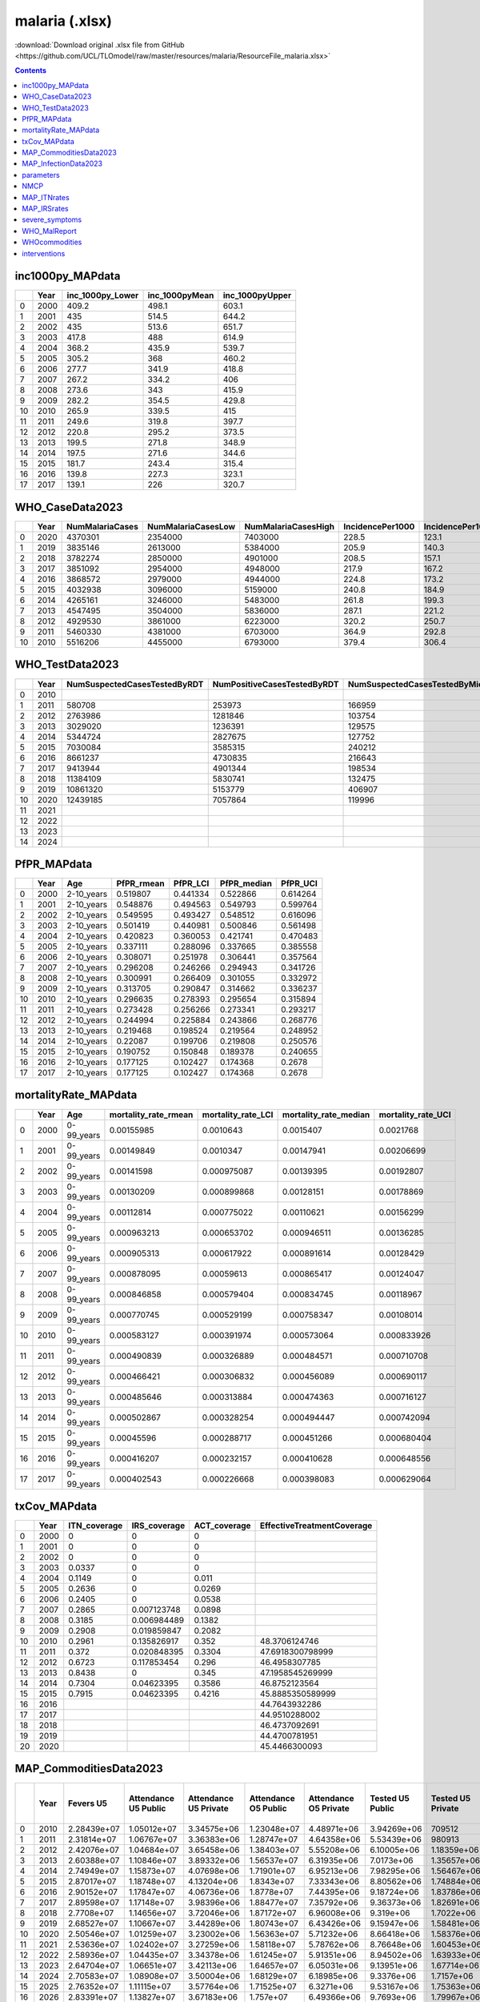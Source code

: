 malaria (.xlsx)
===============

:download:`Download original .xlsx file from GitHub <https://github.com/UCL/TLOmodel/raw/master/resources/malaria/ResourceFile_malaria.xlsx>`

.. contents::

inc1000py_MAPdata
-----------------

====  ======  ====================  =================  ==================
  ..    Year    inc\_1000py\_Lower    inc\_1000pyMean    inc\_1000pyUpper
====  ======  ====================  =================  ==================
   0    2000                 409.2              498.1               603.1
   1    2001                 435                514.5               644.2
   2    2002                 435                513.6               651.7
   3    2003                 417.8              488                 614.9
   4    2004                 368.2              435.9               539.7
   5    2005                 305.2              368                 460.2
   6    2006                 277.7              341.9               418.8
   7    2007                 267.2              334.2               406
   8    2008                 273.6              343                 415.9
   9    2009                 282.2              354.5               429.8
  10    2010                 265.9              339.5               415
  11    2011                 249.6              319.8               397.7
  12    2012                 220.8              295.2               373.5
  13    2013                 199.5              271.8               348.9
  14    2014                 197.5              271.6               344.6
  15    2015                 181.7              243.4               315.4
  16    2016                 139.8              227.3               323.1
  17    2017                 139.1              226                 320.7
====  ======  ====================  =================  ==================

WHO_CaseData2023
----------------

====  ======  =================  ====================  =====================  ==================  =====================  ======================  ==================  ===================  ===========  ==============  ===============  ==========================  =============================  ================================
  ..    Year    NumMalariaCases    NumMalariaCasesLow    NumMalariaCasesHigh    IncidencePer1000    IncidencePer1000Low    IncidencePer1000High  NumPresumedCases    NumConfirmedCases      NumDeaths    NumDeathsLow    NumDeathsHigh    MortalityRatePer100\_000    MortalityRatePer100\_000Low    MortalityRatePer100\_000\_High
====  ======  =================  ====================  =====================  ==================  =====================  ======================  ==================  ===================  ===========  ==============  ===============  ==========================  =============================  ================================
   0    2020            4370301               2354000                7403000               228.5                  123.1                   387    30577               7139065                     7165            6150             8700                       37.45                          32.16                             45.49
   1    2019            3835146               2613000                5384000               205.9                  140.3                   289    21813               5184107                     6856            6130             7830                       36.8                           32.89                             42.02
   2    2018            3782274               2850000                4901000               208.5                  157.1                   270.1                      5865476                     6820            6150             7690                       37.59                          33.87                             42.4
   3    2017            3851092               2954000                4948000               217.9                  167.2                   280    988905              4947443                     6854            6210             7640                       38.79                          35.13                             43.23
   4    2016            3868572               2979000                4944000               224.8                  173.2                   287.4  338013              4827373                     6792            6240             7430                       39.48                          36.27                             43.17
   5    2015            4032938               3096000                5159000               240.8                  184.9                   308.1  1272178             3661238                     6868            6390             7400                       41.01                          38.14                             44.19
   6    2014            4265161               3246000                5483000               261.8                  199.3                   336.6  2160393             2905310                     7221            6800             7700                       44.33                          41.75                             47.25
   7    2013            4547495               3504000                5836000               287.1                  221.2                   368.4  2625946             1280892                     7853            7460             8300                       49.58                          47.07                             52.38
   8    2012            4929530               3861000                6223000               320.2                  250.7                   404.2  3357612             1564984                     8978            8530             9460                       58.31                          55.4                              61.44
   9    2011            5460330               4381000                6703000               364.9                  292.8                   448    5034202             304499                      9903            9380            10500                       66.19                          62.68                             70.01
  10    2010            5516206               4455000                6793000               379.4                  306.4                   467.2  6851108                                        10951           10300            11700                       75.32                          71.15                             80.17
====  ======  =================  ====================  =====================  ==================  =====================  ======================  ==================  ===================  ===========  ==============  ===============  ==========================  =============================  ================================

WHO_TestData2023
----------------

====  ======  ==============================  =============================  =====================================  ====================================  ============  =================  ===================  ============  ====================
  ..    Year  NumSuspectedCasesTestedByRDT    NumPositiveCasesTestedByRDT    NumSuspectedCasesTestedByMicroscopy    NumPositiveCasesTestedByMicroscopy    NumTreated    NumMalariaCases    TreatmentCoverage    Population    Rate\_rdt\_testing
====  ======  ==============================  =============================  =====================================  ====================================  ============  =================  ===================  ============  ====================
   0    2010                                                                                                                                                            5516206                                 14718422      0
   1    2011  580708                          253973                         166959                                 50526                                               5460330                                 15146094      0.03834044605823785
   2    2012  2763986                         1281846                        103754                                 283138                                              4929530                                 15581251      0.17739178965796776
   3    2013  3029020                         1236391                        129575                                 44501                                               4547495                                 16024775      0.18902106269822821
   4    2014  5344724                         2827675                        127752                                 77635                                               4265161                                 16477966      0.3243558094488118
   5    2015  7030084                         3585315                        240212                                 75923                                               4032938                                 16938942      0.415024976176198
   6    2016  8661237                         4730835                        216643                                 96538                                               3868572                                 17405624      0.4976114042219917
   7    2017  9413944                         4901344                        198534                                 46099                                               3851092                                 17881167      0.5264725730708739
   8    2018  11384109                        5830741                        132475                                 34735                                 7043006       3782274            1.8621088794730365   18367883      0.6197834012771096
   9    2019  10861320                        5153779                        406907                                 30328                                 5089716       3835146            1.327124443241535    18867337      0.5756678857222935
  10    2020  12439185                        7057864                        119996                                 81201                                 7095977       4370301            1.6236815267415219   19377061      0.6419541642563854
  11    2021                                                                                                                                                                                                    19889742      0.6419541642563854
  12    2022                                                                                                                                                                                                    20405317      0.6419541642563854
  13    2023                                                                                                                                                                                                    20931751      0.6419541642563854
  14    2024
====  ======  ==============================  =============================  =====================================  ====================================  ============  =================  ===================  ============  ====================

PfPR_MAPdata
------------

====  ======  ===========  =============  ===========  ==============  ===========
  ..    Year  Age            PfPR\_rmean    PfPR\_LCI    PfPR\_median    PfPR\_UCI
====  ======  ===========  =============  ===========  ==============  ===========
   0    2000  2-10\_years       0.519807     0.441334        0.522866     0.614264
   1    2001  2-10\_years       0.548876     0.494563        0.549793     0.599764
   2    2002  2-10\_years       0.549595     0.493427        0.548512     0.616096
   3    2003  2-10\_years       0.501419     0.440981        0.500846     0.561498
   4    2004  2-10\_years       0.420823     0.360053        0.421741     0.470483
   5    2005  2-10\_years       0.337111     0.288096        0.337665     0.385558
   6    2006  2-10\_years       0.308071     0.251978        0.306441     0.357564
   7    2007  2-10\_years       0.296208     0.246266        0.294943     0.341726
   8    2008  2-10\_years       0.300991     0.266409        0.301055     0.332972
   9    2009  2-10\_years       0.313705     0.290847        0.314662     0.336237
  10    2010  2-10\_years       0.296635     0.278393        0.295654     0.315894
  11    2011  2-10\_years       0.273428     0.256266        0.273341     0.293217
  12    2012  2-10\_years       0.244994     0.225884        0.243866     0.268776
  13    2013  2-10\_years       0.219468     0.198524        0.219564     0.248952
  14    2014  2-10\_years       0.22087      0.199706        0.219808     0.250576
  15    2015  2-10\_years       0.190752     0.150848        0.189378     0.240655
  16    2016  2-10\_years       0.177125     0.102427        0.174368     0.2678
  17    2017  2-10\_years       0.177125     0.102427        0.174368     0.2678
====  ======  ===========  =============  ===========  ==============  ===========

mortalityRate_MAPdata
---------------------

====  ======  ===========  ========================  ======================  =========================  ======================
  ..    Year  Age            mortality\_rate\_rmean    mortality\_rate\_LCI    mortality\_rate\_median    mortality\_rate\_UCI
====  ======  ===========  ========================  ======================  =========================  ======================
   0    2000  0-99\_years               0.00155985              0.0010643                  0.0015407               0.0021768
   1    2001  0-99\_years               0.00149849              0.0010347                  0.00147941              0.00206699
   2    2002  0-99\_years               0.00141598              0.000975087                0.00139395              0.00192807
   3    2003  0-99\_years               0.00130209              0.000899868                0.00128151              0.00178869
   4    2004  0-99\_years               0.00112814              0.000775022                0.00110621              0.00156299
   5    2005  0-99\_years               0.000963213             0.000653702                0.000946511             0.00136285
   6    2006  0-99\_years               0.000905313             0.000617922                0.000891614             0.00128429
   7    2007  0-99\_years               0.000878095             0.00059613                 0.000865417             0.00124047
   8    2008  0-99\_years               0.000846858             0.000579404                0.000834745             0.00118967
   9    2009  0-99\_years               0.000770745             0.000529199                0.000758347             0.00108014
  10    2010  0-99\_years               0.000583127             0.000391974                0.000573064             0.000833926
  11    2011  0-99\_years               0.000490839             0.000326889                0.000484571             0.000710708
  12    2012  0-99\_years               0.000466421             0.000306832                0.000456089             0.000690117
  13    2013  0-99\_years               0.000485646             0.000313884                0.000474363             0.000716127
  14    2014  0-99\_years               0.000502867             0.000328254                0.000494447             0.000742094
  15    2015  0-99\_years               0.00045596              0.000288717                0.000451266             0.000680404
  16    2016  0-99\_years               0.000416207             0.000232157                0.000410628             0.000648556
  17    2017  0-99\_years               0.000402543             0.000226668                0.000398083             0.000629064
====  ======  ===========  ========================  ======================  =========================  ======================

txCov_MAPdata
-------------

====  ======  ===============  ===============  ===============  ============================
  ..    Year  ITN\_coverage    IRS\_coverage    ACT\_coverage    EffectiveTreatmentCoverage
====  ======  ===============  ===============  ===============  ============================
   0    2000  0                0                0
   1    2001  0                0                0
   2    2002  0                0                0
   3    2003  0.0337           0                0
   4    2004  0.1149           0                0.011
   5    2005  0.2636           0                0.0269
   6    2006  0.2405           0                0.0538
   7    2007  0.2865           0.007123748      0.0898
   8    2008  0.3185           0.006984489      0.1382
   9    2009  0.2908           0.019859847      0.2082
  10    2010  0.2961           0.135826917      0.352            48.3706124746
  11    2011  0.372            0.020848395      0.3304           47.6918300798999
  12    2012  0.6723           0.117853454      0.296            46.4958307785
  13    2013  0.8438           0                0.345            47.1958545269999
  14    2014  0.7304           0.04623395       0.3586           46.8752123564
  15    2015  0.7915           0.04623395       0.4216           45.8885350589999
  16    2016                                                     44.7643932286
  17    2017                                                     44.9510288002
  18    2018                                                     46.4737092691
  19    2019                                                     44.4700781951
  20    2020                                                     45.4466300093
====  ======  ===============  ===============  ===============  ============================

MAP_CommoditiesData2023
-----------------------

====  ======  ===========  ======================  =======================  ======================  =======================  ==================  ===================  ==================  ===================  ==========================  =========================  ========================  =========================  =============================  ==============================  ====================================  =====================================  ====================================  =====================================  ==========================  =======================  ========================  ================================================  ======================================================  =======================================================  =========================  ========================  =========================  =================================================  =======================================================  ========================================================  =====================
  ..    Year    Fevers U5    Attendance U5 Public    Attendance U5 Private    Attendance O5 Public    Attendance O5 Private    Tested U5 Public    Tested U5 Private    Tested O5 Public    Tested O5 Private    Tested\_Positive\_Public    Tested Positive Private    Tested Negative Public    Tested Negative Private    Untested Received AM Public    Untested Received AM Private    Tested Positive Received AM Public    Tested Positive Received AM Private    Tested Negative Received AM Public    Tested Negative Received AM Private    RDT\_Consumption\_Public    AM Consumption Public    ACT Consumption Public  RDT Percent Change from Baseline (2021) Public    AM Public Percent Change from Baseline (2021) Public    ACT Public Percent Change from Baseline (2021) Public      RDT Consumption Private    AM Consumption Private    ACT Consumption Private  RDT Percent Change from Baseline (2021) Private    AM Public Percent Change from Baseline (2021) Private    ACT Public Percent Change from Baseline (2021) Private      TotalRDTConsumption
====  ======  ===========  ======================  =======================  ======================  =======================  ==================  ===================  ==================  ===================  ==========================  =========================  ========================  =========================  =============================  ==============================  ====================================  =====================================  ====================================  =====================================  ==========================  =======================  ========================  ================================================  ======================================================  =======================================================  =========================  ========================  =========================  =================================================  =======================================================  ========================================================  =====================
   0    2010  2.28439e+07             1.05012e+07              3.34575e+06             1.23048e+07              4.48971e+06         3.94269e+06     709512                   4.61984e+06     952102                           4.30209e+06           832937                         4.26044e+06           828677                              5.58498e+06                     2.42082e+06                           3.97458e+06                       769528                                     1.46095e+06                       546378                           7.16635e+06              1.10205e+07               8.42737e+06                                                                                                                                                                                   1.39068e+06               3.73673e+06           968135                                                                                                                                                                                            8.55702e+06
   1    2011  2.31814e+07             1.06767e+07              3.36383e+06             1.28747e+07              4.64358e+06         5.53439e+06     980913                   6.67372e+06          1.3541e+06                  5.99278e+06                1.14407e+06               6.21533e+06                1.19094e+06                    4.37729e+06                     2.18893e+06                           5.53657e+06                            1.05698e+06                           2.01103e+06                       754835                           1.07159e+07              1.19249e+07               1.00878e+07                                                                                                                                                                                   2.04961e+06               4.00074e+06                1.53032e+06                                                                                                                                                                                  1.27655e+07
   2    2012  2.42076e+07             1.04684e+07              3.65458e+06             1.38403e+07              5.55208e+06         6.10005e+06          1.18359e+06         8.06492e+06          1.79812e+06                 6.36042e+06                1.33761e+06               7.80455e+06                1.64409e+06                    3.95643e+06                     2.42798e+06                           5.87622e+06                            1.23578e+06                           2.39567e+06                            1.0121e+06                  1.28828e+07              1.22283e+07               1.0907e+07                                                                                                                                                                                    2.71181e+06               4.67586e+06                2.32538e+06                                                                                                                                                                                  1.55946e+07
   3    2013  2.60388e+07             1.10846e+07              3.89332e+06             1.56537e+07              6.31935e+06         7.0173e+06           1.35657e+06         9.90989e+06          2.20189e+06                 6.96964e+06                1.46448e+06               9.95755e+06                2.09398e+06                    3.92728e+06                     2.6636e+06                            6.43906e+06                            1.35299e+06                           2.73849e+06                            1.21505e+06                 1.58031e+07              1.31048e+07               1.20491e+07                                                                                                                                                                                   3.32214e+06               5.23165e+06                3.10794e+06                                                                                                                                                                                  1.91252e+07
   4    2014  2.74949e+07             1.15873e+07              4.07698e+06             1.71901e+07              6.95213e+06         7.98295e+06          1.56467e+06         1.18429e+07          2.66809e+06                 7.57999e+06                1.61817e+06               1.22459e+07                2.61459e+06                    3.52857e+06                     2.67905e+06                           7.00295e+06                            1.49498e+06                           2.96646e+06                            1.39196e+06                 1.88667e+07              1.3498e+07                1.26663e+07                                                                                                                                                                                   4.02797e+06               5.56599e+06                3.76415e+06                                                                                                                                                                                  2.28946e+07
   5    2015  2.87017e+07             1.18748e+07              4.13204e+06             1.8343e+07               7.33343e+06         8.80562e+06          1.74884e+06         1.36021e+07          3.10378e+06                 8.00649e+06                1.7346e+06                1.44012e+07                3.11802e+06                    3.00335e+06                     2.54297e+06                           7.39697e+06                            1.60255e+06                           3.0478e+06                             1.50343e+06                 2.1622e+07               1.34481e+07               1.27959e+07                                                                                                                                                                                   4.68247e+06               5.64895e+06                4.18169e+06                                                                                                                                                                                  2.63045e+07
   6    2016  2.90152e+07             1.17847e+07              4.06736e+06             1.8778e+07               7.44395e+06         9.18724e+06          1.83786e+06         1.46391e+07          3.36359e+06                 8.03703e+06                1.75612e+06               1.57894e+07                3.44533e+06                    2.58778e+06                     2.42395e+06                           7.42519e+06                            1.62243e+06                           2.95022e+06                            1.50265e+06                 2.32232e+07              1.29632e+07               1.24576e+07                                                                                                                                                                                   5.06977e+06               5.54903e+06                4.35706e+06                                                                                                                                                                                  2.8293e+07
   7    2017  2.89598e+07             1.17148e+07              3.98396e+06             1.88477e+07              7.35792e+06         9.36373e+06          1.82691e+06         1.5065e+07           3.37409e+06                 8.12791e+06                1.73241e+06               1.63008e+07                3.46859e+06                    2.2911e+06                      2.29377e+06                           7.50916e+06                            1.60053e+06                           2.65571e+06                            1.32886e+06                 2.39835e+07              1.2456e+07                1.20413e+07                                                                                                                                                                                   5.10621e+06               5.22316e+06                4.23646e+06                                                                                                                                                                                  2.90897e+07
   8    2018  2.7708e+07              1.14656e+07              3.72046e+06             1.87172e+07              6.96008e+06         9.319e+06            1.7022e+06          1.5213e+07           3.1844e+06                  7.89445e+06                1.57462e+06               1.66376e+07                3.31198e+06                    2.08816e+06                     2.14106e+06                           7.29346e+06                            1.45474e+06                           2.38831e+06                            1.12551e+06                 2.42108e+07              1.17699e+07               1.14112e+07                                                                                                                                                                                   4.82261e+06               4.72131e+06                3.85112e+06                                                                                                                                                                                  2.90334e+07
   9    2019  2.68527e+07             1.10667e+07              3.44289e+06             1.80743e+07              6.43426e+06         9.15947e+06          1.58481e+06         1.49594e+07          2.96178e+06                 7.7674e+06                 1.4662e+06                1.63515e+07                3.08039e+06                    1.79388e+06                     1.90407e+06                           7.17609e+06                            1.35458e+06                           2.0516e+06                        918752                           2.38923e+07              1.10216e+07               1.07563e+07                                                                                                                                                                                   4.50387e+06               4.17741e+06                3.55345e+06                                                                                                                                                                                  2.83962e+07
  10    2020  2.50546e+07             1.01259e+07              3.23002e+06             1.56363e+07              5.71232e+06         8.66418e+06          1.58376e+06         1.33791e+07          2.8009e+06                  7.9801e+06                 1.58841e+06               1.40632e+07                2.79626e+06                    1.27421e+06                     1.56162e+06                           7.37259e+06                            1.46748e+06                           1.61194e+06                       760793                           2.18949e+07              1.02587e+07               1.00384e+07                                                                                                                                                                                   4.35514e+06               3.78989e+06                3.2592e+06                                                                                                                                                                                   2.625e+07
  11    2021  2.53636e+07             1.02402e+07              3.27259e+06             1.58118e+07              5.78762e+06         8.76648e+06          1.60453e+06         1.35362e+07          2.83763e+06                 8.074e+06                  1.60924e+06               1.42287e+07                2.83293e+06                    1.28367e+06                     1.58109e+06                           7.45622e+06                            1.48611e+06                           1.62433e+06                       770182                           2.21452e+07              1.03642e+07               1.01431e+07                                                                                                                                                                                   4.41081e+06               3.83737e+06                3.30004e+06                                                                                                                                                                                  2.6556e+07
  12    2022  2.58936e+07             1.04435e+07              3.34378e+06             1.61245e+07              5.91351e+06         8.94502e+06          1.63933e+06         1.3811e+07           2.89916e+06                 8.23809e+06                1.64413e+06               1.45179e+07                2.89436e+06                    1.30413e+06                     1.61434e+06                           7.60457e+06                            1.51769e+06                           1.65064e+06                       786282                           2.25879e+07              1.05593e+07               1.03356e+07  1.99888062313565                                  1.88260485737295                                        1.89802003808591                                                       4.50497e+06               3.91831e+06                3.36966e+06  2.13477949053032                                   2.10925677790637                                         2.1096096884264                                                     2.70929e+07
  13    2023  2.64704e+07             1.06651e+07              3.42113e+06             1.64657e+07              6.05031e+06         9.13951e+06          1.67714e+06         1.41103e+07          2.96603e+06                 8.41688e+06                1.68205e+06               1.4833e+07                 2.96112e+06                    1.32669e+06                     1.65052e+06                           7.76634e+06                            1.55205e+06                           1.67961e+06                       803803                           2.30705e+07              1.07726e+07               1.0546e+07   4.17820632629771                                  3.94072421925051                                        3.97217738136133                                                       4.60736e+06               4.00637e+06                3.44539e+06  4.45606913286426                                   4.40383846231279                                         4.4045601445152                                                     2.76779e+07
  14    2024  2.70583e+07             1.08908e+07              3.50004e+06             1.68129e+07              6.18985e+06         9.3376e+06           1.7157e+06          1.44152e+07          3.03424e+06                 8.59896e+06                1.72073e+06               1.51538e+07                3.02921e+06                    1.34954e+06                     1.68739e+06                           7.93102e+06                            1.58707e+06                           1.70894e+06                       821659                           2.35618e+07              1.09895e+07               1.076e+07    6.39689555187419                                  6.03314420347058                                        6.08127371718976                                                       4.71176e+06               4.09612e+06                3.52259e+06  6.82296208688388                                   6.74280229256437                                         6.74390906767637                                                    2.82736e+07
  15    2025  2.76352e+07             1.11115e+07              3.57764e+06             1.71525e+07              6.3271e+06          9.53167e+06          1.75363e+06         1.47138e+07          3.10131e+06                 8.77732e+06                1.75877e+06               1.54682e+07                3.09617e+06                    1.37158e+06                     1.72358e+06                           8.09213e+06                            1.62147e+06                           1.73724e+06                       839178                           2.40427e+07              1.12009e+07               1.09686e+07  8.56806095050617                                  8.07324121641237                                        8.13864859561815                                                       4.81432e+06               4.18424e+06                3.59838e+06  9.14828203377691                                   9.03902322493113                                         9.04053066994902                                                    2.8857e+07
  16    2026  2.83391e+07             1.13827e+07              3.67183e+06             1.757e+07                6.49366e+06         9.7693e+06           1.79967e+06         1.50796e+07          3.18274e+06                 8.99578e+06                1.80495e+06               1.58532e+07                3.17747e+06                    1.39962e+06                     1.76771e+06                           8.29005e+06                            1.66335e+06                           1.77315e+06                       860554                           2.46329e+07              1.14628e+07               1.12268e+07  11.2335469009757                                  10.5999377716012                                        10.6836084838895                                                       4.9391e+06                4.29161e+06                3.69073e+06  11.9773226198202                                   11.83714181874                                           11.839074479589                                                     2.9572e+07
  17    2027  2.88905e+07             1.15922e+07              3.7464e+06              1.78923e+07              6.62555e+06         9.95416e+06          1.8361e+06          1.5364e+07           3.24717e+06                 9.16563e+06                1.84149e+06               1.61525e+07                3.24179e+06                    1.41985e+06                     1.80233e+06                           8.44303e+06                            1.69631e+06                           1.79917e+06                       877301                           2.50898e+07              1.1662e+07                1.14236e+07  13.296448989894                                   12.5221404647581                                        12.6242903340493                                                       5.03742e+06               4.37594e+06                3.76327e+06  14.2063812930383                                   14.0347331898321                                         14.0370979545962                                                    3.01272e+07
  18    2028  2.93351e+07             1.17584e+07              3.80722e+06             1.81475e+07              6.73311e+06         1.0102e+07           1.86579e+06         1.55911e+07          3.29966e+06                 9.30136e+06                1.87125e+06               1.63917e+07                3.29419e+06                    1.4346e+06                      1.83029e+06                           8.56446e+06                            1.723e+06                             1.81824e+06                       890799                           2.54529e+07              1.18173e+07               1.15774e+07  14.9363436946168                                  14.0200537407764                                        14.140815063406                                                        5.11717e+06               4.44409e+06                3.82189e+06  16.0143041668032                                   15.8107800179462                                         15.813581878885                                                     3.05701e+07
  19    2029  2.97412e+07             1.19088e+07              3.86314e+06             1.83785e+07              6.832e+06           1.02364e+07          1.89306e+06         1.57975e+07          3.3479e+06                  9.42474e+06                1.89861e+06               1.66092e+07                3.34235e+06                    1.44728e+06                     1.85586e+06                           8.67441e+06                            1.74746e+06                           1.83468e+06                       903129                           2.57821e+07              1.19564e+07               1.17155e+07  16.4225946390469                                  15.3620329313288                                        15.5016702391487                                                       5.19027e+06               4.50644e+06                3.87553e+06  17.6716483684819                                   17.4356129273471                                         17.4388599801136                                                    3.09723e+07
  20    2030  3.01628e+07             1.20651e+07              3.92116e+06             1.86184e+07              6.93462e+06         1.0376e+07           1.92137e+06         1.60119e+07          3.39796e+06                 9.55288e+06                1.927e+06                 1.6835e+07                 3.39233e+06                    1.46054e+06                     1.88239e+06                           8.78865e+06                            1.77284e+06                           1.85185e+06                       915929                           2.6124e+07               1.2101e+07                1.1859e+07   17.9665801365804                                  16.7578161469442                                        16.9168087985441                                                       5.26614e+06               4.57116e+06                3.9312e+06   19.3917359776676                                   19.1221847947602                                         19.1258901914029                                                    3.13901e+07
====  ======  ===========  ======================  =======================  ======================  =======================  ==================  ===================  ==================  ===================  ==========================  =========================  ========================  =========================  =============================  ==============================  ====================================  =====================================  ====================================  =====================================  ==========================  =======================  ========================  ================================================  ======================================================  =======================================================  =========================  ========================  =========================  =================================================  =======================================================  ========================================================  =====================

MAP_InfectionData2023
---------------------

====  ======  ======================  ===================================  =====================  ======================  ==============
  ..    Year    IncidenceRatePer1000    InfectionPrevalencePer100children    NumberClinicalCases    DeathsPer100Thousand    NumberDeaths
====  ======  ======================  ===================================  =====================  ======================  ==============
   0    2010                 379.392                              33.8285            5.45278e+06                 59.2189         8511.19
   1    2011                 364.944                              32.0233            5.39853e+06                 48.2594         7138.9
   2    2012                 320.182                              26.6481            4.87706e+06                 42.4259         6462.37
   3    2013                 287.102                              23.0459            4.50422e+06                 43.8631         6881.49
   4    2014                 261.834                              20.4128            4.23126e+06                 41.9573         6780.33
   5    2015                 240.84                               18.262             4.00846e+06                 39.2287         6529.09
   6    2016                 224.848                              16.7191            3.85166e+06                 36.3196         6221.55
   7    2017                 217.943                              16.2767            3.83951e+06                 33.7952         5953.71
   8    2018                 208.468                              15.5326            3.77433e+06                 32.9448         5964.69
   9    2019                 205.872                              15.5063            3.82738e+06                 32.017          5952.3
  10    2020                 229.049                              18.4704            4.36895e+06                 39.9755         7625.04
====  ======  ======================  ===================================  =====================  ======================  ==============

parameters
----------

====  =======================================  ========
  ..  parameter\_name                             value
====  =======================================  ========
   0  sensitivity\_rdt                            0.95
   1  cfr                                         0.15
   2  dur\_asym                                 110
   3  dur\_clin                                   5
   4  dur\_clin\_para                           195
   5  treatment\_adjustment                       0.5
   6  p\_sev\_anaemia\_preg                       0.075
   7  mortality\_adjust                          10
   8  data\_end                                2018
   9  irs\_rates\_boundary                        0.5
  10  irs\_rates\_upper                           0.8
  11  irs\_rates\_lower                           0
  12  prob\_malaria\_case\_tests                  0.4
  13  itn                                         0.6
  14  scaling\_factor\_for\_rdt\_availability     1.2
  15  duration\_iptp\_protection\_weeks           6
  16  rr\_clinical\_malaria\_hiv\_under5          1.7
  17  rr\_clinical\_malaria\_hiv\_over5           2.6
  18  rr\_clinical\_malaria\_hiv\_pregnant        3.96
  19  rr\_clinical\_malaria\_cotrimoxazole        0.58
  20  rr\_clinical\_malaria\_art                  0.74
  21  rr\_clinical\_malaria\_iptp                 0.54
  22  rr\_severe\_malaria\_hiv\_under5            9.69
  23  rr\_severe\_malaria\_hiv\_over5             2.68
  24  rr\_severe\_malaria\_hiv\_pregnant          2.8
  25  rr\_severe\_malaria\_iptp                   0.6
  26  prob\_of\_treatment\_success                1
====  =======================================  ========

NMCP
----

====  ======  =======================================================================  =======================================================================  ============================================================================  ============================================================================  ============================  ======================  ========================  ============  ====================
  ..    Year    NMCP OPD Suspected Malaria Cases Tested For Malaria Through RDT <5Yrs    NMCP OPD Suspected Malaria Cases Tested For Malaria Through RDT >5Yrs    NMCP OPD Suspected Malaria Cases Tested for Malaria Using Microscopy <5Yrs    NMCP OPD Suspected Malaria Cases Tested for Malaria Using Microscopy >5Yrs  NMCP\_RDTs\_Qty\_Dispersed    NMCP RDTs Qty Issued    NMCP RDTs Qty Received      Population    Rate\_rdt\_testing
====  ======  =======================================================================  =======================================================================  ============================================================================  ============================================================================  ============================  ======================  ========================  ============  ====================
   0    2010                                                           8361                                                                    15465                                                                                    1181                                                                          2713  17267                         NA                      NA                            14718422           0.00117316
   1    2011                                                         115713                                                                   100078                                                                                   48189                                                                        130186  NA                            181749                  259286                        15146094           0.00117316
   2    2012                                                         735602                                                                   809655                                                                                  105410                                                                         95914  NA                            814743                  1010396                       15581251           0.00117316
   3    2013                                                              1.25916e+06                                                              1.85768e+06                                                                         88851                                                                         58303  NA                            2499087.3               3222527                       16024775           0.00117316
   4    2014                                                              2.3022e+06                                                               3.10207e+06                                                                        117589                                                                         81049  NA                            5198584.7               11375564                      16477966           0.00117316
   5    2015                                                              3.06179e+06                                                              3.98708e+06                                                                         94364                                                                        121804  NA                            7142568                 38524306                      16938942           0.00117316
   6    2016                                                              1.30109e+07                                                              5.40322e+06                                                                         83735                                                                        160881  NA                            9839970.5               10504755                      17405624           0.00117316
   7    2017                                                              3.80603e+06                                                              6.41151e+06                                                                         42852                                                                         90758  10375                         11542821                13080328                      17881167           0.000580219
   8    2018                                                              4.28368e+06                                                              7.62982e+06                                                                         46975                                                                         94082  97880                         15781015                12958799                      18367883           0.00532887
   9    2019                                                              3.53908e+06                                                              6.48155e+06                                                                         61768                                                                         96327  9328309                       535346                  1112304                       18867337           0.494416
  10    2020                                                              3.72846e+06                                                              7.23521e+06                                                                         90666                                                                        184264  11092056                      13325                   16175                         19377061           0.572432
  11    2021                                                              3.73374e+06                                                              7.95691e+06                                                                         26703                                                                         59684  11710449                      14724                   5550                          19889742           0.588768
  12    2022                                                              3.22104e+06                                                              6.47746e+06                                                                         24404                                                                         45015  9653128                       1741                                                  20405317           0.473069
  13    2023                                                              1.16778e+06                                                              2.86976e+06                                                                          7359                                                                         17965  3961319                       775                                                   20931751           0.473069
====  ======  =======================================================================  =======================================================================  ============================================================================  ============================================================================  ============================  ======================  ========================  ============  ====================

MAP_ITNrates
------------

====  =============  ======  ============
  ..  District         Year    itn\_rates
====  =============  ======  ============
   0  Balaka           2010      0.521244
   1  Balaka           2011      0.274477
   2  Balaka           2012      0.511939
   3  Balaka           2013      0.767694
   4  Balaka           2014      0.616508
   5  Balaka           2015      0.43172
   6  Balaka           2016      0.631228
   7  Balaka           2017      0.579129
   8  Balaka           2018      0.639857
   9  Blantyre         2010      0.497626
  10  Blantyre         2011      0.242974
  11  Blantyre         2012      0.390966
  12  Blantyre         2013      0.582557
  13  Blantyre         2014      0.471654
  14  Blantyre         2015      0.393023
  15  Blantyre         2016      0.623982
  16  Blantyre         2017      0.566047
  17  Blantyre         2018      0.625569
  18  Blantyre City    2010      0.497626
  19  Blantyre City    2011      0.242974
  20  Blantyre City    2012      0.390966
  21  Blantyre City    2013      0.582557
  22  Blantyre City    2014      0.471654
  23  Blantyre City    2015      0.393023
  24  Blantyre City    2016      0.623982
  25  Blantyre City    2017      0.566047
  26  Blantyre City    2018      0.625569
  27  Chikwawa         2010      0.544138
  28  Chikwawa         2011      0.28005
  29  Chikwawa         2012      0.39404
  30  Chikwawa         2013      0.561043
  31  Chikwawa         2014      0.411775
  32  Chikwawa         2015      0.315652
  33  Chikwawa         2016      0.553993
  34  Chikwawa         2017      0.524377
  35  Chikwawa         2018      0.594699
  36  Chiradzulu       2010      0.471552
  37  Chiradzulu       2011      0.231961
  38  Chiradzulu       2012      0.400059
  39  Chiradzulu       2013      0.610585
  40  Chiradzulu       2014      0.477679
  41  Chiradzulu       2015      0.375405
  42  Chiradzulu       2016      0.616408
  43  Chiradzulu       2017      0.576603
  44  Chiradzulu       2018      0.641855
  45  Chitipa          2010      0.244568
  46  Chitipa          2011      0.263096
  47  Chitipa          2012      0.446601
  48  Chitipa          2013      0.591468
  49  Chitipa          2014      0.47333
  50  Chitipa          2015      0.354737
  51  Chitipa          2016      0.532004
  52  Chitipa          2017      0.368413
  53  Chitipa          2018      0.362133
  54  Dedza            2010      0.348831
  55  Dedza            2011      0.199702
  56  Dedza            2012      0.410086
  57  Dedza            2013      0.670524
  58  Dedza            2014      0.54142
  59  Dedza            2015      0.385613
  60  Dedza            2016      0.536496
  61  Dedza            2017      0.423663
  62  Dedza            2018      0.466716
  63  Dowa             2010      0.310249
  64  Dowa             2011      0.24767
  65  Dowa             2012      0.406621
  66  Dowa             2013      0.585187
  67  Dowa             2014      0.516896
  68  Dowa             2015      0.456088
  69  Dowa             2016      0.623975
  70  Dowa             2017      0.484461
  71  Dowa             2018      0.519161
  72  Karonga          2010      0.345913
  73  Karonga          2011      0.328335
  74  Karonga          2012      0.612484
  75  Karonga          2013      0.816124
  76  Karonga          2014      0.671558
  77  Karonga          2015      0.491945
  78  Karonga          2016      0.696926
  79  Karonga          2017      0.636762
  80  Karonga          2018      0.683414
  81  Kasungu          2010      0.308033
  82  Kasungu          2011      0.266252
  83  Kasungu          2012      0.429144
  84  Kasungu          2013      0.584827
  85  Kasungu          2014      0.482641
  86  Kasungu          2015      0.407742
  87  Kasungu          2016      0.609376
  88  Kasungu          2017      0.515558
  89  Kasungu          2018      0.564448
  90  Likoma           2010      0.343523
  91  Likoma           2011      0.35892
  92  Likoma           2012      0.538744
  93  Likoma           2013      0.673362
  94  Likoma           2014      0.551109
  95  Likoma           2015      0.4219
  96  Likoma           2016      0.55146
  97  Likoma           2017      0.430005
  98  Likoma           2018      0.463335
  99  Lilongwe         2010      0.318563
 100  Lilongwe         2011      0.225922
 101  Lilongwe         2012      0.404454
 102  Lilongwe         2013      0.611781
 103  Lilongwe         2014      0.509486
 104  Lilongwe         2015      0.411051
 105  Lilongwe         2016      0.586703
 106  Lilongwe         2017      0.47719
 107  Lilongwe         2018      0.522011
 108  Lilongwe City    2010      0.318563
 109  Lilongwe City    2011      0.225922
 110  Lilongwe City    2012      0.404454
 111  Lilongwe City    2013      0.611781
 112  Lilongwe City    2014      0.509486
 113  Lilongwe City    2015      0.411051
 114  Lilongwe City    2016      0.586703
 115  Lilongwe City    2017      0.47719
 116  Lilongwe City    2018      0.522011
 117  Machinga         2010      0.474908
 118  Machinga         2011      0.238978
 119  Machinga         2012      0.461242
 120  Machinga         2013      0.731416
 121  Machinga         2014      0.565238
 122  Machinga         2015      0.384904
 123  Machinga         2016      0.603192
 124  Machinga         2017      0.570361
 125  Machinga         2018      0.637599
 126  Mangochi         2010      0.441229
 127  Mangochi         2011      0.24207
 128  Mangochi         2012      0.518339
 129  Mangochi         2013      0.78664
 130  Mangochi         2014      0.586769
 131  Mangochi         2015      0.338443
 132  Mangochi         2016      0.527198
 133  Mangochi         2017      0.495119
 134  Mangochi         2018      0.563417
 135  Mchinji          2010      0.354379
 136  Mchinji          2011      0.295646
 137  Mchinji          2012      0.386612
 138  Mchinji          2013      0.494747
 139  Mchinji          2014      0.491413
 140  Mchinji          2015      0.519166
 141  Mchinji          2016      0.686686
 142  Mchinji          2017      0.537583
 143  Mchinji          2018      0.566874
 144  Mulanje          2010      0.424577
 145  Mulanje          2011      0.207422
 146  Mulanje          2012      0.376602
 147  Mulanje          2013      0.599515
 148  Mulanje          2014      0.435492
 149  Mulanje          2015      0.313186
 150  Mulanje          2016      0.570447
 151  Mulanje          2017      0.566461
 152  Mulanje          2018      0.641328
 153  Mwanza           2010      0.510064
 154  Mwanza           2011      0.242336
 155  Mwanza           2012      0.322212
 156  Mwanza           2013      0.51159
 157  Mwanza           2014      0.505847
 158  Mwanza           2015      0.522302
 159  Mwanza           2016      0.718756
 160  Mwanza           2017      0.615649
 161  Mwanza           2018      0.656705
 162  Mzimba           2010      0.253036
 163  Mzimba           2011      0.248646
 164  Mzimba           2012      0.463346
 165  Mzimba           2013      0.650647
 166  Mzimba           2014      0.49509
 167  Mzimba           2015      0.352556
 168  Mzimba           2016      0.563074
 169  Mzimba           2017      0.495705
 170  Mzimba           2018      0.554879
 171  Mzuzu City       2010      0.253036
 172  Mzuzu City       2011      0.248646
 173  Mzuzu City       2012      0.463346
 174  Mzuzu City       2013      0.650647
 175  Mzuzu City       2014      0.49509
 176  Mzuzu City       2015      0.352556
 177  Mzuzu City       2016      0.563074
 178  Mzuzu City       2017      0.495705
 179  Mzuzu City       2018      0.554879
 180  Neno             2010      0.51421
 181  Neno             2011      0.251517
 182  Neno             2012      0.385391
 183  Neno             2013      0.611444
 184  Neno             2014      0.554046
 185  Neno             2015      0.50717
 186  Neno             2016      0.697608
 187  Neno             2017      0.604436
 188  Neno             2018      0.649194
 189  Nkhata Bay       2010      0.371624
 190  Nkhata Bay       2011      0.376911
 191  Nkhata Bay       2012      0.595822
 192  Nkhata Bay       2013      0.738537
 193  Nkhata Bay       2014      0.5447
 194  Nkhata Bay       2015      0.376116
 195  Nkhata Bay       2016      0.612325
 196  Nkhata Bay       2017      0.588713
 197  Nkhata Bay       2018      0.655951
 198  Nkhotakota       2010      0.398526
 199  Nkhotakota       2011      0.367991
 200  Nkhotakota       2012      0.572883
 201  Nkhotakota       2013      0.744573
 202  Nkhotakota       2014      0.666086
 203  Nkhotakota       2015      0.585193
 204  Nkhotakota       2016      0.731053
 205  Nkhotakota       2017      0.615616
 206  Nkhotakota       2018      0.650146
 207  Nsanje           2010      0.434865
 208  Nsanje           2011      0.207987
 209  Nsanje           2012      0.341707
 210  Nsanje           2013      0.551004
 211  Nsanje           2014      0.403663
 212  Nsanje           2015      0.304227
 213  Nsanje           2016      0.550599
 214  Nsanje           2017      0.534343
 215  Nsanje           2018      0.607801
 216  Ntcheu           2010      0.472703
 217  Ntcheu           2011      0.259354
 218  Ntcheu           2012      0.498451
 219  Ntcheu           2013      0.746156
 220  Ntcheu           2014      0.593414
 221  Ntcheu           2015      0.411739
 222  Ntcheu           2016      0.606281
 223  Ntcheu           2017      0.546452
 224  Ntcheu           2018      0.605481
 225  Ntchisi          2010      0.290157
 226  Ntchisi          2011      0.24619
 227  Ntchisi          2012      0.417184
 228  Ntchisi          2013      0.58758
 229  Ntchisi          2014      0.488724
 230  Ntchisi          2015      0.403572
 231  Ntchisi          2016      0.579688
 232  Ntchisi          2017      0.454175
 233  Ntchisi          2018      0.493145
 234  Phalombe         2010      0.464213
 235  Phalombe         2011      0.257946
 236  Phalombe         2012      0.442517
 237  Phalombe         2013      0.655912
 238  Phalombe         2014      0.490564
 239  Phalombe         2015      0.373927
 240  Phalombe         2016      0.660634
 241  Phalombe         2017      0.688238
 242  Phalombe         2018      0.761216
 243  Rumphi           2010      0.233508
 244  Rumphi           2011      0.221174
 245  Rumphi           2012      0.442382
 246  Rumphi           2013      0.647515
 247  Rumphi           2014      0.49768
 248  Rumphi           2015      0.354453
 249  Rumphi           2016      0.563182
 250  Rumphi           2017      0.47639
 251  Rumphi           2018      0.523302
 252  Salima           2010      0.431517
 253  Salima           2011      0.341394
 254  Salima           2012      0.611721
 255  Salima           2013      0.812768
 256  Salima           2014      0.648068
 257  Salima           2015      0.42467
 258  Salima           2016      0.586592
 259  Salima           2017      0.500394
 260  Salima           2018      0.553259
 261  Thyolo           2010      0.448203
 262  Thyolo           2011      0.211596
 263  Thyolo           2012      0.350933
 264  Thyolo           2013      0.539436
 265  Thyolo           2014      0.385145
 266  Thyolo           2015      0.279378
 267  Thyolo           2016      0.516124
 268  Thyolo           2017      0.485511
 269  Thyolo           2018      0.55659
 270  Zomba            2010      0.492926
 271  Zomba            2011      0.249782
 272  Zomba            2012      0.442018
 273  Zomba            2013      0.685268
 274  Zomba            2014      0.549356
 275  Zomba            2015      0.423389
 276  Zomba            2016      0.657868
 277  Zomba            2017      0.624096
 278  Zomba            2018      0.686783
 279  Zomba City       2010      0.492926
 280  Zomba City       2011      0.249782
 281  Zomba City       2012      0.442018
 282  Zomba City       2013      0.685268
 283  Zomba City       2014      0.549356
 284  Zomba City       2015      0.423389
 285  Zomba City       2016      0.657868
 286  Zomba City       2017      0.624096
 287  Zomba City       2018      0.686783
====  =============  ======  ============

MAP_IRSrates
------------

====  ===============  =============  ======  ============
  ..  Region           District         Year    irs\_rates
====  ===============  =============  ======  ============
   0  Southern Region  Balaka           2010      0
   1  Southern Region  Balaka           2011      0
   2  Southern Region  Balaka           2012      0
   3  Southern Region  Balaka           2013      0
   4  Southern Region  Balaka           2014      0
   5  Southern Region  Balaka           2015      0
   6  Southern Region  Balaka           2016      0
   7  Southern Region  Balaka           2017      0
   8  Southern Region  Balaka           2018      0
   9  Southern Region  Blantyre         2010      0
  10  Southern Region  Blantyre         2011      0
  11  Southern Region  Blantyre         2012      0
  12  Southern Region  Blantyre         2013      0
  13  Southern Region  Blantyre         2014      0
  14  Southern Region  Blantyre         2015      0
  15  Southern Region  Blantyre         2016      0
  16  Southern Region  Blantyre         2017      0
  17  Southern Region  Blantyre         2018      0
  18  Southern Region  Blantyre City    2010      0
  19  Southern Region  Blantyre City    2011      0
  20  Southern Region  Blantyre City    2012      0
  21  Southern Region  Blantyre City    2013      0
  22  Southern Region  Blantyre City    2014      0
  23  Southern Region  Blantyre City    2015      0
  24  Southern Region  Blantyre City    2016      0
  25  Southern Region  Blantyre City    2017      0
  26  Southern Region  Blantyre City    2018      0
  27  Southern Region  Chikwawa         2010      0.458223
  28  Southern Region  Chikwawa         2011      0
  29  Southern Region  Chikwawa         2012      0.403927
  30  Southern Region  Chikwawa         2013      0
  31  Southern Region  Chikwawa         2014      0
  32  Southern Region  Chikwawa         2015      0
  33  Southern Region  Chikwawa         2016      0
  34  Southern Region  Chikwawa         2017      0
  35  Southern Region  Chikwawa         2018      0
  36  Southern Region  Chiradzulu       2010      0
  37  Southern Region  Chiradzulu       2011      0
  38  Southern Region  Chiradzulu       2012      0
  39  Southern Region  Chiradzulu       2013      0
  40  Southern Region  Chiradzulu       2014      0
  41  Southern Region  Chiradzulu       2015      0
  42  Southern Region  Chiradzulu       2016      0
  43  Southern Region  Chiradzulu       2017      0
  44  Southern Region  Chiradzulu       2018      0
  45  Northern Region  Chitipa          2010      0
  46  Northern Region  Chitipa          2011      0
  47  Northern Region  Chitipa          2012      0
  48  Northern Region  Chitipa          2013      0
  49  Northern Region  Chitipa          2014      0
  50  Northern Region  Chitipa          2015      0
  51  Northern Region  Chitipa          2016      0
  52  Northern Region  Chitipa          2017      0
  53  Northern Region  Chitipa          2018      0
  54  Central Region   Dedza            2010      0
  55  Central Region   Dedza            2011      0
  56  Central Region   Dedza            2012      0
  57  Central Region   Dedza            2013      0
  58  Central Region   Dedza            2014      0
  59  Central Region   Dedza            2015      0
  60  Central Region   Dedza            2016      0
  61  Central Region   Dedza            2017      0
  62  Central Region   Dedza            2018      0
  63  Central Region   Dowa             2010      0
  64  Central Region   Dowa             2011      0
  65  Central Region   Dowa             2012      0
  66  Central Region   Dowa             2013      0
  67  Central Region   Dowa             2014      0
  68  Central Region   Dowa             2015      0
  69  Central Region   Dowa             2016      0
  70  Central Region   Dowa             2017      0
  71  Central Region   Dowa             2018      0
  72  Northern Region  Karonga          2010      0.835191
  73  Northern Region  Karonga          2011      0
  74  Northern Region  Karonga          2012      0.733117
  75  Northern Region  Karonga          2013      0
  76  Northern Region  Karonga          2014      0
  77  Northern Region  Karonga          2015      0.697537
  78  Northern Region  Karonga          2016      0
  79  Northern Region  Karonga          2017      0
  80  Northern Region  Karonga          2018      0
  81  Central Region   Kasungu          2010      0
  82  Central Region   Kasungu          2011      0
  83  Central Region   Kasungu          2012      0
  84  Central Region   Kasungu          2013      0
  85  Central Region   Kasungu          2014      0
  86  Central Region   Kasungu          2015      0
  87  Central Region   Kasungu          2016      0
  88  Central Region   Kasungu          2017      0
  89  Central Region   Kasungu          2018      0
  90  Northern Region  Likoma           2010      0
  91  Northern Region  Likoma           2011      0
  92  Northern Region  Likoma           2012      0
  93  Northern Region  Likoma           2013      0
  94  Northern Region  Likoma           2014      0
  95  Northern Region  Likoma           2015      0
  96  Northern Region  Likoma           2016      0
  97  Northern Region  Likoma           2017      0
  98  Northern Region  Likoma           2018      0
  99  Central Region   Lilongwe         2010      0
 100  Central Region   Lilongwe         2011      0
 101  Central Region   Lilongwe         2012      0
 102  Central Region   Lilongwe         2013      0
 103  Central Region   Lilongwe         2014      0
 104  Central Region   Lilongwe         2015      0
 105  Central Region   Lilongwe         2016      0
 106  Central Region   Lilongwe         2017      0
 107  Central Region   Lilongwe         2018      0
 108  Central Region   Lilongwe City    2010      0
 109  Central Region   Lilongwe City    2011      0
 110  Central Region   Lilongwe City    2012      0
 111  Central Region   Lilongwe City    2013      0
 112  Central Region   Lilongwe City    2014      0
 113  Central Region   Lilongwe City    2015      0
 114  Central Region   Lilongwe City    2016      0
 115  Central Region   Lilongwe City    2017      0
 116  Central Region   Lilongwe City    2018      0
 117  Southern Region  Machinga         2010      0
 118  Southern Region  Machinga         2011      0
 119  Southern Region  Machinga         2012      0
 120  Southern Region  Machinga         2013      0
 121  Southern Region  Machinga         2014      0
 122  Southern Region  Machinga         2015      0
 123  Southern Region  Machinga         2016      0
 124  Southern Region  Machinga         2017      0
 125  Southern Region  Machinga         2018      0
 126  Southern Region  Mangochi         2010      0.264321
 127  Southern Region  Mangochi         2011      0
 128  Southern Region  Mangochi         2012      0.236382
 129  Southern Region  Mangochi         2013      0
 130  Southern Region  Mangochi         2014      0
 131  Southern Region  Mangochi         2015      0
 132  Southern Region  Mangochi         2016      0
 133  Southern Region  Mangochi         2017      0
 134  Southern Region  Mangochi         2018      0
 135  Central Region   Mchinji          2010      0
 136  Central Region   Mchinji          2011      0
 137  Central Region   Mchinji          2012      0
 138  Central Region   Mchinji          2013      0
 139  Central Region   Mchinji          2014      0
 140  Central Region   Mchinji          2015      0.374022
 141  Central Region   Mchinji          2016      0
 142  Central Region   Mchinji          2017      0
 143  Central Region   Mchinji          2018      0
 144  Southern Region  Mulanje          2010      0
 145  Southern Region  Mulanje          2011      0
 146  Southern Region  Mulanje          2012      0
 147  Southern Region  Mulanje          2013      0
 148  Southern Region  Mulanje          2014      0
 149  Southern Region  Mulanje          2015      0
 150  Southern Region  Mulanje          2016      0
 151  Southern Region  Mulanje          2017      0
 152  Southern Region  Mulanje          2018      0
 153  Southern Region  Mwanza           2010      0
 154  Southern Region  Mwanza           2011      0
 155  Southern Region  Mwanza           2012      0
 156  Southern Region  Mwanza           2013      0
 157  Southern Region  Mwanza           2014      0
 158  Southern Region  Mwanza           2015      0
 159  Southern Region  Mwanza           2016      0
 160  Southern Region  Mwanza           2017      0
 161  Southern Region  Mwanza           2018      0
 162  Northern Region  Mzimba           2010      0
 163  Northern Region  Mzimba           2011      0
 164  Northern Region  Mzimba           2012      0
 165  Northern Region  Mzimba           2013      0
 166  Northern Region  Mzimba           2014      0
 167  Northern Region  Mzimba           2015      0
 168  Northern Region  Mzimba           2016      0
 169  Northern Region  Mzimba           2017      0
 170  Northern Region  Mzimba           2018      0
 171  Northern Region  Mzuzu City       2010      0
 172  Northern Region  Mzuzu City       2011      0
 173  Northern Region  Mzuzu City       2012      0
 174  Northern Region  Mzuzu City       2013      0
 175  Northern Region  Mzuzu City       2014      0
 176  Northern Region  Mzuzu City       2015      0
 177  Northern Region  Mzuzu City       2016      0
 178  Northern Region  Mzuzu City       2017      0
 179  Northern Region  Mzuzu City       2018      0
 180  Southern Region  Neno             2010      0
 181  Southern Region  Neno             2011      0
 182  Southern Region  Neno             2012      0
 183  Southern Region  Neno             2013      0
 184  Southern Region  Neno             2014      0
 185  Southern Region  Neno             2015      0
 186  Southern Region  Neno             2016      0
 187  Southern Region  Neno             2017      0
 188  Southern Region  Neno             2018      0
 189  Northern Region  Nkhata Bay       2010      1
 190  Northern Region  Nkhata Bay       2011      0
 191  Northern Region  Nkhata Bay       2012      0.883861
 192  Northern Region  Nkhata Bay       2013      0
 193  Northern Region  Nkhata Bay       2014      0
 194  Northern Region  Nkhata Bay       2015      0
 195  Northern Region  Nkhata Bay       2016      0
 196  Northern Region  Nkhata Bay       2017      0
 197  Northern Region  Nkhata Bay       2018      0
 198  Central Region   Nkhotakota       2010      0.376786
 199  Central Region   Nkhotakota       2011      0.575915
 200  Central Region   Nkhotakota       2012      0.58515
 201  Central Region   Nkhotakota       2013      0
 202  Central Region   Nkhotakota       2014      0
 203  Central Region   Nkhotakota       2015      0
 204  Central Region   Nkhotakota       2016      0
 205  Central Region   Nkhotakota       2017      0
 206  Central Region   Nkhotakota       2018      0
 207  Southern Region  Nsanje           2010      0.84936
 208  Southern Region  Nsanje           2011      0
 209  Southern Region  Nsanje           2012      0.748723
 210  Southern Region  Nsanje           2013      0
 211  Southern Region  Nsanje           2014      0
 212  Southern Region  Nsanje           2015      0
 213  Southern Region  Nsanje           2016      0
 214  Southern Region  Nsanje           2017      0
 215  Southern Region  Nsanje           2018      0
 216  Central Region   Ntcheu           2010      0
 217  Central Region   Ntcheu           2011      0
 218  Central Region   Ntcheu           2012      0
 219  Central Region   Ntcheu           2013      0
 220  Central Region   Ntcheu           2014      0
 221  Central Region   Ntcheu           2015      0
 222  Central Region   Ntcheu           2016      0
 223  Central Region   Ntcheu           2017      0
 224  Central Region   Ntcheu           2018      0
 225  Central Region   Ntchisi          2010      0
 226  Central Region   Ntchisi          2011      0
 227  Central Region   Ntchisi          2012      0
 228  Central Region   Ntchisi          2013      0
 229  Central Region   Ntchisi          2014      0
 230  Central Region   Ntchisi          2015      0
 231  Central Region   Ntchisi          2016      0
 232  Central Region   Ntchisi          2017      0
 233  Central Region   Ntchisi          2018      0
 234  Southern Region  Phalombe         2010      0
 235  Southern Region  Phalombe         2011      0
 236  Southern Region  Phalombe         2012      0
 237  Southern Region  Phalombe         2013      0
 238  Southern Region  Phalombe         2014      0
 239  Southern Region  Phalombe         2015      0
 240  Southern Region  Phalombe         2016      0
 241  Southern Region  Phalombe         2017      0
 242  Southern Region  Phalombe         2018      0
 243  Northern Region  Rumphi           2010      0
 244  Northern Region  Rumphi           2011      0
 245  Northern Region  Rumphi           2012      0
 246  Northern Region  Rumphi           2013      0
 247  Northern Region  Rumphi           2014      0
 248  Northern Region  Rumphi           2015      0
 249  Northern Region  Rumphi           2016      0
 250  Northern Region  Rumphi           2017      0
 251  Northern Region  Rumphi           2018      0
 252  Central Region   Salima           2010      0.335071
 253  Central Region   Salima           2011      0
 254  Central Region   Salima           2012      0.535895
 255  Central Region   Salima           2013      0.50138
 256  Central Region   Salima           2014      0
 257  Central Region   Salima           2015      0
 258  Central Region   Salima           2016      0
 259  Central Region   Salima           2017      0
 260  Central Region   Salima           2018      0
 261  Southern Region  Thyolo           2010      0
 262  Southern Region  Thyolo           2011      0
 263  Southern Region  Thyolo           2012      0
 264  Southern Region  Thyolo           2013      0
 265  Southern Region  Thyolo           2014      0
 266  Southern Region  Thyolo           2015      0
 267  Southern Region  Thyolo           2016      0
 268  Southern Region  Thyolo           2017      0
 269  Southern Region  Thyolo           2018      0
 270  Southern Region  Zomba            2010      0
 271  Southern Region  Zomba            2011      0
 272  Southern Region  Zomba            2012      0
 273  Southern Region  Zomba            2013      0
 274  Southern Region  Zomba            2014      0
 275  Southern Region  Zomba            2015      0
 276  Southern Region  Zomba            2016      0
 277  Southern Region  Zomba            2017      0
 278  Southern Region  Zomba            2018      0
 279  Southern Region  Zomba City       2010      0
 280  Southern Region  Zomba City       2011      0
 281  Southern Region  Zomba City       2012      0
 282  Southern Region  Zomba City       2013      0
 283  Southern Region  Zomba City       2014      0
 284  Southern Region  Zomba City       2015      0
 285  Southern Region  Zomba City       2016      0
 286  Southern Region  Zomba City       2017      0
 287  Southern Region  Zomba City       2018      0
====  ===============  =============  ======  ============

severe_symptoms
---------------

====  =================  ============  =============  =============
  ..  symptom            age\_group      prop\_lower    prop\_upper
====  =================  ============  =============  =============
   0  jaundice           0\_5                   0.1            0.5
   1  acidosis           0\_5                   0.4            0.45
   2  coma\_convulsions  0\_5                   0.3            0.4
   3  renal\_failure     0\_5                   0.05           0.15
   4  severe\_anaemia    0\_5                   0.4            0.5
   5  shock              0\_5                   0.05           0.15
   6  jaundice           5\_60                  0.1            0.6
   7  acidosis           5\_60                  0.45           0.6
   8  coma\_convulsions  5\_60                  0.38           0.45
   9  renal\_failure     5\_60                  0.1            0.5
  10  severe\_anaemia    5\_60                  0.1            0.45
  11  shock              5\_60                  0.1            0.2
====  =================  ============  =============  =============

WHO_MalReport
-------------

====  =========  ======  ========  ============  ============  ============  =============  =============  =============  ==================  ==================  ==================  ========================  ========================  ========================
  ..  Country      Year       Pop    CasesLower    CasesPoint    CasesUpper    DeathsLower    DeathsPoint    DeathsUpper    cases1000pyLower    cases1000pyPoint    cases1000pyUpper    MortRatePerPersonLower    MortRatePerPersonPoint    MortRatePerPersonUpper
====  =========  ======  ========  ============  ============  ============  =============  =============  =============  ==================  ==================  ==================  ========================  ========================  ========================
   0  Malawi       2010  15167096       3214000       4602005       6681000           7800           9506          11200             211.906             303.42              440.493               0.000514271               0.000626751               0.000738441
   1  Malawi       2011  15627611       3085000       4476529       6518000           7480           9085          10700             197.407             286.45              417.082               0.00047864                0.000581343               0.000684686
   2  Malawi       2012  16097313       2969000       4317650       6244000           7290           8819          10400             184.441             268.222             387.891               0.000452871               0.000547855               0.000646071
   3  Malawi       2013  16577150       2817000       4169285       6014000           6790           8161           9530             169.933             251.508             362.789               0.0004096                 0.000492304               0.000574888
   4  Malawi       2014  17068838       2743000       4161861       6007000           6490           7737           8990             160.702             243.828             351.928               0.000380225               0.000453282               0.000526691
   5  Malawi       2015  17573606       2573000       4102579       6068000           6240           7384           8530             146.413             233.451             345.291               0.000355078               0.000420176               0.000485387
   6  Malawi       2016  18091580       2647000       4223467       6235000           6110           7177           8250             146.311             233.449             344.635               0.000337726               0.000396704               0.000456013
   7  Malawi       2017  18622107       2707000       4303543       6366000           6060           7077           8090             145.365             231.099             341.852               0.00032542                0.000380032               0.00043443
====  =========  ======  ========  ============  ============  ============  =============  =============  =============  ==================  ==================  ==================  ========================  ========================  ========================

WHOcommodities
--------------

====  ======  ================================  =========================================================  ================================  ==================  ========================  ============================================================  =================================
  ..    Year    No. of LLINs sold or delivered    Modelled percentage of population with access to an ITN  No. of people protected by IRS    IRS coverage (%)      No of RDTs distributed    Any first-line treatment courses delivered (including ACT)    ACT treatment courses delivered
====  ======  ================================  =========================================================  ================================  ==================  ========================  ============================================================  =================================
   0    2015                           1100000                                                       43    -                                 -                                    8462325                                                       6240060                            6240060
   1    2016                           9093657                                                       60.3  -                                 -                                    8746750                                                       6799354                            6440490
   2    2017                            994136                                                       53.6  -                                 -                                   15060625                                                      10177530                           10177530
====  ======  ================================  =========================================================  ================================  ==================  ========================  ============================================================  =================================

interventions
-------------

====  ======  ===============  ===============  ===============  ====================  ==================  ==================  ==================
  ..    Year    ITN\_coverage    IRS\_coverage    ACT\_coverage  MIS\_sleptUnderITN    MIS\_IPTp\_1dose    MIS\_IPTp\_2dose    MIS\_IPTp\_3dose
====  ======  ===============  ===============  ===============  ====================  ==================  ==================  ==================
   0    2000           0            0                    0
   1    2001           0            0                    0
   2    2002           0            0                    0
   3    2003           0.0337       0                    0       0.02022
   4    2004           0.1149       0                    0.011   0.06894
   5    2005           0.2636       0                    0.0269  0.15816
   6    2006           0.2405       0                    0.0538  0.14429999999999998
   7    2007           0.2865       0.00712375           0.0898  0.17189999999999997
   8    2008           0.3185       0.00698449           0.1382  0.1911
   9    2009           0.2908       0.0198598            0.2082  0.17448
  10    2010           0.2961       0.135827             0.352   0.17765999999999998
  11    2011           0.372        0.0208484            0.3304  0.22319999999999998
  12    2012           0.6723       0.117853             0.296   0.37                  77                  54                  13
  13    2013           0.8438       0                    0.345   0.53
  14    2014           0.7304       0.046234             0.3586  0.53                  90                  64                  13
  15    2015           0.7915       0.046234             0.4216  0.53
  16    2016           0.7915       0.046234             0.4216  0.53
  17    2017           0.7915       0.046234             0.4216  0.55                  92                  76                  41
  18    2018           0.7915       0.046234             0.4216  0.55
  19    2019           0.7915       0.046234             0.4216  0.55
  20    2020           0.7915       0.046234             0.4216  0.55
  21    2021           0.7915       0.046234             0.4216  0.55
  22    2022           0.7915       0.046234             0.4216  0.55
  23    2023           0.7915       0.046234             0.4216  0.55
  24    2024           0.7915       0.046234             0.4216  0.55
  25    2025           0.7915       0.046234             0.4216  0.55
====  ======  ===============  ===============  ===============  ====================  ==================  ==================  ==================

